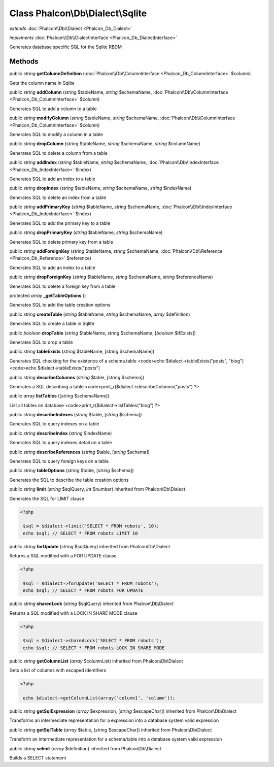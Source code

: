 Class **Phalcon\\Db\\Dialect\\Sqlite**
======================================

*extends* :doc:`Phalcon\\Db\\Dialect <Phalcon_Db_Dialect>`

*implements* :doc:`Phalcon\\Db\\DialectInterface <Phalcon_Db_DialectInterface>`

Generates database specific SQL for the Sqlite RBDM


Methods
-------

public *string*  **getColumnDefinition** (:doc:`Phalcon\\Db\\ColumnInterface <Phalcon_Db_ColumnInterface>` $column)

Gets the column name in Sqlite



public *string*  **addColumn** (*string* $tableName, *string* $schemaName, :doc:`Phalcon\\Db\\ColumnInterface <Phalcon_Db_ColumnInterface>` $column)

Generates SQL to add a column to a table



public *string*  **modifyColumn** (*string* $tableName, *string* $schemaName, :doc:`Phalcon\\Db\\ColumnInterface <Phalcon_Db_ColumnInterface>` $column)

Generates SQL to modify a column in a table



public *string*  **dropColumn** (*string* $tableName, *string* $schemaName, *string* $columnName)

Generates SQL to delete a column from a table



public *string*  **addIndex** (*string* $tableName, *string* $schemaName, :doc:`Phalcon\\Db\\IndexInterface <Phalcon_Db_IndexInterface>` $index)

Generates SQL to add an index to a table



public *string*  **dropIndex** (*string* $tableName, *string* $schemaName, *string* $indexName)

Generates SQL to delete an index from a table



public *string*  **addPrimaryKey** (*string* $tableName, *string* $schemaName, :doc:`Phalcon\\Db\\IndexInterface <Phalcon_Db_IndexInterface>` $index)

Generates SQL to add the primary key to a table



public *string*  **dropPrimaryKey** (*string* $tableName, *string* $schemaName)

Generates SQL to delete primary key from a table



public *string*  **addForeignKey** (*string* $tableName, *string* $schemaName, :doc:`Phalcon\\Db\\Reference <Phalcon_Db_Reference>` $reference)

Generates SQL to add an index to a table



public *string*  **dropForeignKey** (*string* $tableName, *string* $schemaName, *string* $referenceName)

Generates SQL to delete a foreign key from a table



protected *array*  **_getTableOptions** ()

Generates SQL to add the table creation options



public *string*  **createTable** (*string* $tableName, *string* $schemaName, *array* $definition)

Generates SQL to create a table in Sqlite



public *boolean*  **dropTable** (*string* $tableName, *string* $schemaName, [*boolean* $ifExists])

Generates SQL to drop a table



public *string*  **tableExists** (*string* $tableName, [*string* $schemaName])

Generates SQL checking for the existence of a schema.table <code>echo $dialect->tableExists("posts", "blog") <code>echo $dialect->tableExists("posts")



public *string*  **describeColumns** (*string* $table, [*string* $schema])

Generates a SQL describing a table <code>print_r($dialect->describeColumns("posts") ?>



public *array*  **listTables** ([*string* $schemaName])

List all tables on database <code>print_r($dialect->listTables("blog") ?>



public *string*  **describeIndexes** (*string* $table, [*string* $schema])

Generates SQL to query indexes on a table



public *string*  **describeIndex** (*string* $indexName)

Generates SQL to query indexes detail on a table



public *string*  **describeReferences** (*string* $table, [*string* $schema])

Generates SQL to query foreign keys on a table



public *string*  **tableOptions** (*string* $table, [*string* $schema])

Generates the SQL to describe the table creation options



public *string*  **limit** (*string* $sqlQuery, *int* $number) inherited from Phalcon\\Db\\Dialect

Generates the SQL for LIMIT clause 

.. code-block:: php

    <?php

     $sql = $dialect->limit('SELECT * FROM robots', 10);
     echo $sql; // SELECT * FROM robots LIMIT 10




public *string*  **forUpdate** (*string* $sqlQuery) inherited from Phalcon\\Db\\Dialect

Returns a SQL modified with a FOR UPDATE clause 

.. code-block:: php

    <?php

     $sql = $dialect->forUpdate('SELECT * FROM robots');
     echo $sql; // SELECT * FROM robots FOR UPDATE




public *string*  **sharedLock** (*string* $sqlQuery) inherited from Phalcon\\Db\\Dialect

Returns a SQL modified with a LOCK IN SHARE MODE clause 

.. code-block:: php

    <?php

     $sql = $dialect->sharedLock('SELECT * FROM robots');
     echo $sql; // SELECT * FROM robots LOCK IN SHARE MODE




public *string*  **getColumnList** (*array* $columnList) inherited from Phalcon\\Db\\Dialect

Gets a list of columns with escaped identifiers 

.. code-block:: php

    <?php

     echo $dialect->getColumnList(array('column1', 'column'));




public *string*  **getSqlExpression** (*array* $expression, [*string* $escapeChar]) inherited from Phalcon\\Db\\Dialect

Transforms an intermediate representation for a expression into a database system valid expression



public *string*  **getSqlTable** (*array* $table, [*string* $escapeChar]) inherited from Phalcon\\Db\\Dialect

Transform an intermediate representation for a schema/table into a database system valid expression



public *string*  **select** (*array* $definition) inherited from Phalcon\\Db\\Dialect

Builds a SELECT statement



